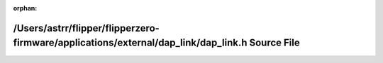 .. meta::45fd52c7d6eeae4fde467f4decb568d78a10958b55dc312573b95d43266c406fab7eff279de6f6c7db10106e172f2ff418899a0db280ece3a2bec99bd8522a57

:orphan:

.. title:: Flipper Zero Firmware: /Users/astrr/flipper/flipperzero-firmware/applications/external/dap_link/dap_link.h Source File

/Users/astrr/flipper/flipperzero-firmware/applications/external/dap\_link/dap\_link.h Source File
=================================================================================================

.. container:: doxygen-content

   
   .. raw:: html
     :file: dap__link_8h_source.html
